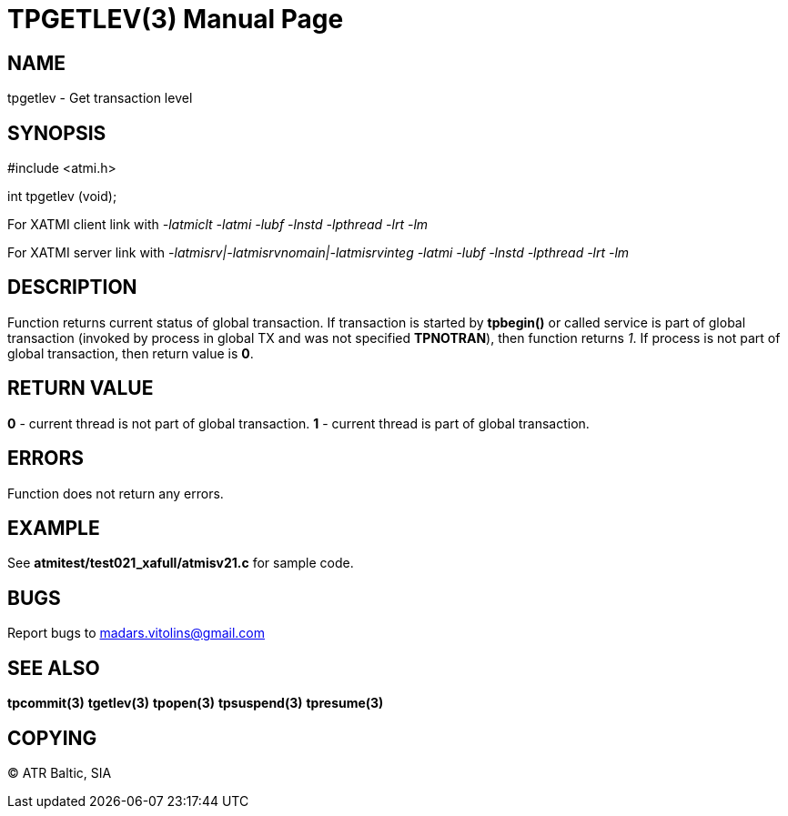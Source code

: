 TPGETLEV(3)
===========
:doctype: manpage


NAME
----
tpgetlev - Get transaction level


SYNOPSIS
--------
#include <atmi.h>

int tpgetlev (void);

For XATMI client link with '-latmiclt -latmi -lubf -lnstd -lpthread -lrt -lm'

For XATMI server link with '-latmisrv|-latmisrvnomain|-latmisrvinteg -latmi -lubf -lnstd -lpthread -lrt -lm'

DESCRIPTION
-----------
Function returns current status of global transaction. If transaction is started by *tpbegin()* or called service is part of global transaction (invoked by process in global TX and was not specified *TPNOTRAN*), then function returns '1'. If process is not part of global transaction, then return value is *0*.

RETURN VALUE
------------
*0* - current thread is not part of global transaction. *1* - current thread is part of global transaction.


ERRORS
------
Function does not return any errors.

EXAMPLE
-------
See *atmitest/test021_xafull/atmisv21.c* for sample code.

BUGS
----
Report bugs to madars.vitolins@gmail.com

SEE ALSO
--------
*tpcommit(3)* *tgetlev(3)* *tpopen(3)* *tpsuspend(3)* *tpresume(3)*

COPYING
-------
(C) ATR Baltic, SIA

